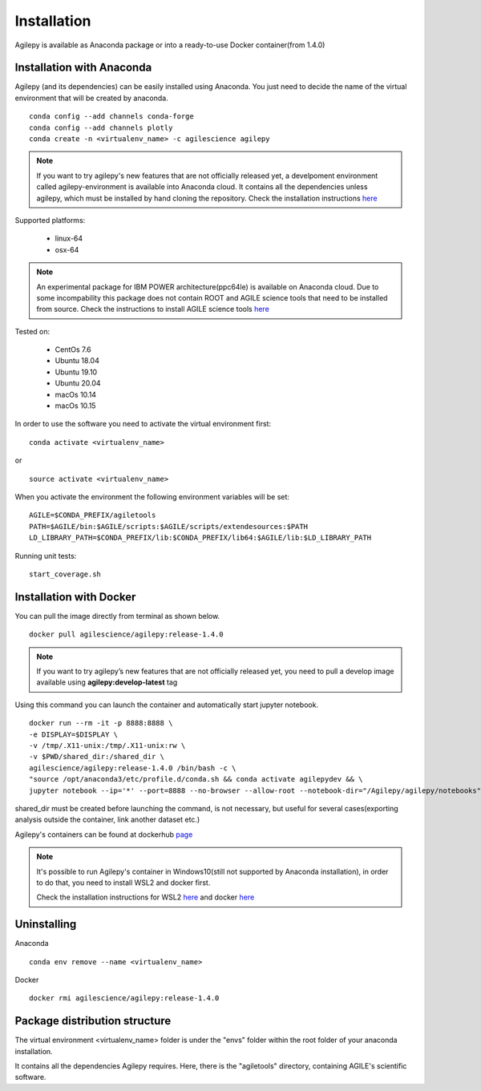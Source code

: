 Installation
============

Agilepy is available as Anaconda package or into a ready-to-use Docker container(from 1.4.0)

Installation with Anaconda
^^^^^^^^^^^^^^^^^^^^^^^^^^

Agilepy (and its dependencies) can be easily installed using Anaconda. You just
need to decide the name of the virtual environment that will be created by anaconda.
::

    conda config --add channels conda-forge
    conda config --add channels plotly
    conda create -n <virtualenv_name> -c agilescience agilepy

.. note:: If you want to try agilepy's new features that are not officially released yet, 
           a develpoment environment called agilepy-environment is available into Anaconda cloud. 
           It contains all the dependencies unless agilepy, 
           which must be installed by hand cloning the repository.
           Check the installation instructions `here <../help/development.html#install-the-development-environment>`_

Supported platforms:

  - linux-64
  - osx-64

.. note:: An experimental package for IBM POWER architecture(ppc64le) is available on Anaconda cloud. Due to some incompability this package does not contain
          ROOT and AGILE science tools that need to be installed from source. Check the instructions to install AGILE science tools
          `here <https://github.com/AGILESCIENCE/AGILE-GRID-ScienceTools-Setup>`_

Tested on:

  - CentOs 7.6
  - Ubuntu 18.04
  - Ubuntu 19.10
  - Ubuntu 20.04
  - macOs 10.14
  - macOs 10.15

In order to use the software you need to activate the virtual environment first:
::

    conda activate <virtualenv_name>

or

::

    source activate <virtualenv_name>

When you activate the environment the following environment variables will be set:
::

    AGILE=$CONDA_PREFIX/agiletools
    PATH=$AGILE/bin:$AGILE/scripts:$AGILE/scripts/extendesources:$PATH
    LD_LIBRARY_PATH=$CONDA_PREFIX/lib:$CONDA_PREFIX/lib64:$AGILE/lib:$LD_LIBRARY_PATH

Running unit tests:
::

    start_coverage.sh


Installation with Docker
^^^^^^^^^^^^^^^^^^^^^^^^

You can pull the image directly from terminal as shown below.

::

    docker pull agilescience/agilepy:release-1.4.0

.. note:: If you want to try agilepy’s new features that are not officially released yet, you need to
          pull a develop image available using **agilepy:develop-latest** tag


Using this command you can launch the container and automatically start jupyter notebook.


::

    docker run --rm -it -p 8888:8888 \
    -e DISPLAY=$DISPLAY \
    -v /tmp/.X11-unix:/tmp/.X11-unix:rw \
    -v $PWD/shared_dir:/shared_dir \
    agilescience/agilepy:release-1.4.0 /bin/bash -c \
    "source /opt/anaconda3/etc/profile.d/conda.sh && conda activate agilepydev && \
    jupyter notebook --ip='*' --port=8888 --no-browser --allow-root --notebook-dir="/Agilepy/agilepy/notebooks" --NotebookApp.token='' --NotebookApp.password=''"

shared_dir must be created before launching the command, is not necessary, but useful for several cases(exporting analysis outside the container, link another dataset etc.)

Agilepy's containers can be found at dockerhub `page <https://hub.docker.com/repository/docker/agilescience/agilepy>`_

.. note:: It's possible to run Agilepy's container in Windows10(still not supported by Anaconda installation),
          in order to do that, you need to install WSL2 and docker first.

          Check the installation instructions for WSL2 `here <https://docs.microsoft.com/it-it/windows/wsl/install-win10>`_
          and docker `here <https://docs.docker.com/docker-for-windows/wsl/>`_




Uninstalling
^^^^^^^^^^^^
Anaconda
::

    conda env remove --name <virtualenv_name>

Docker
::

    docker rmi agilescience/agilepy:release-1.4.0


Package distribution structure
^^^^^^^^^^^^^^^^^^^^^^^^^^^^^^
The virtual environment <virtualenv_name> folder is under the "envs" folder within
the root folder of your anaconda installation.

It contains all the dependencies Agilepy requires. Here, there is the "agiletools"
directory, containing AGILE's scientific software.
